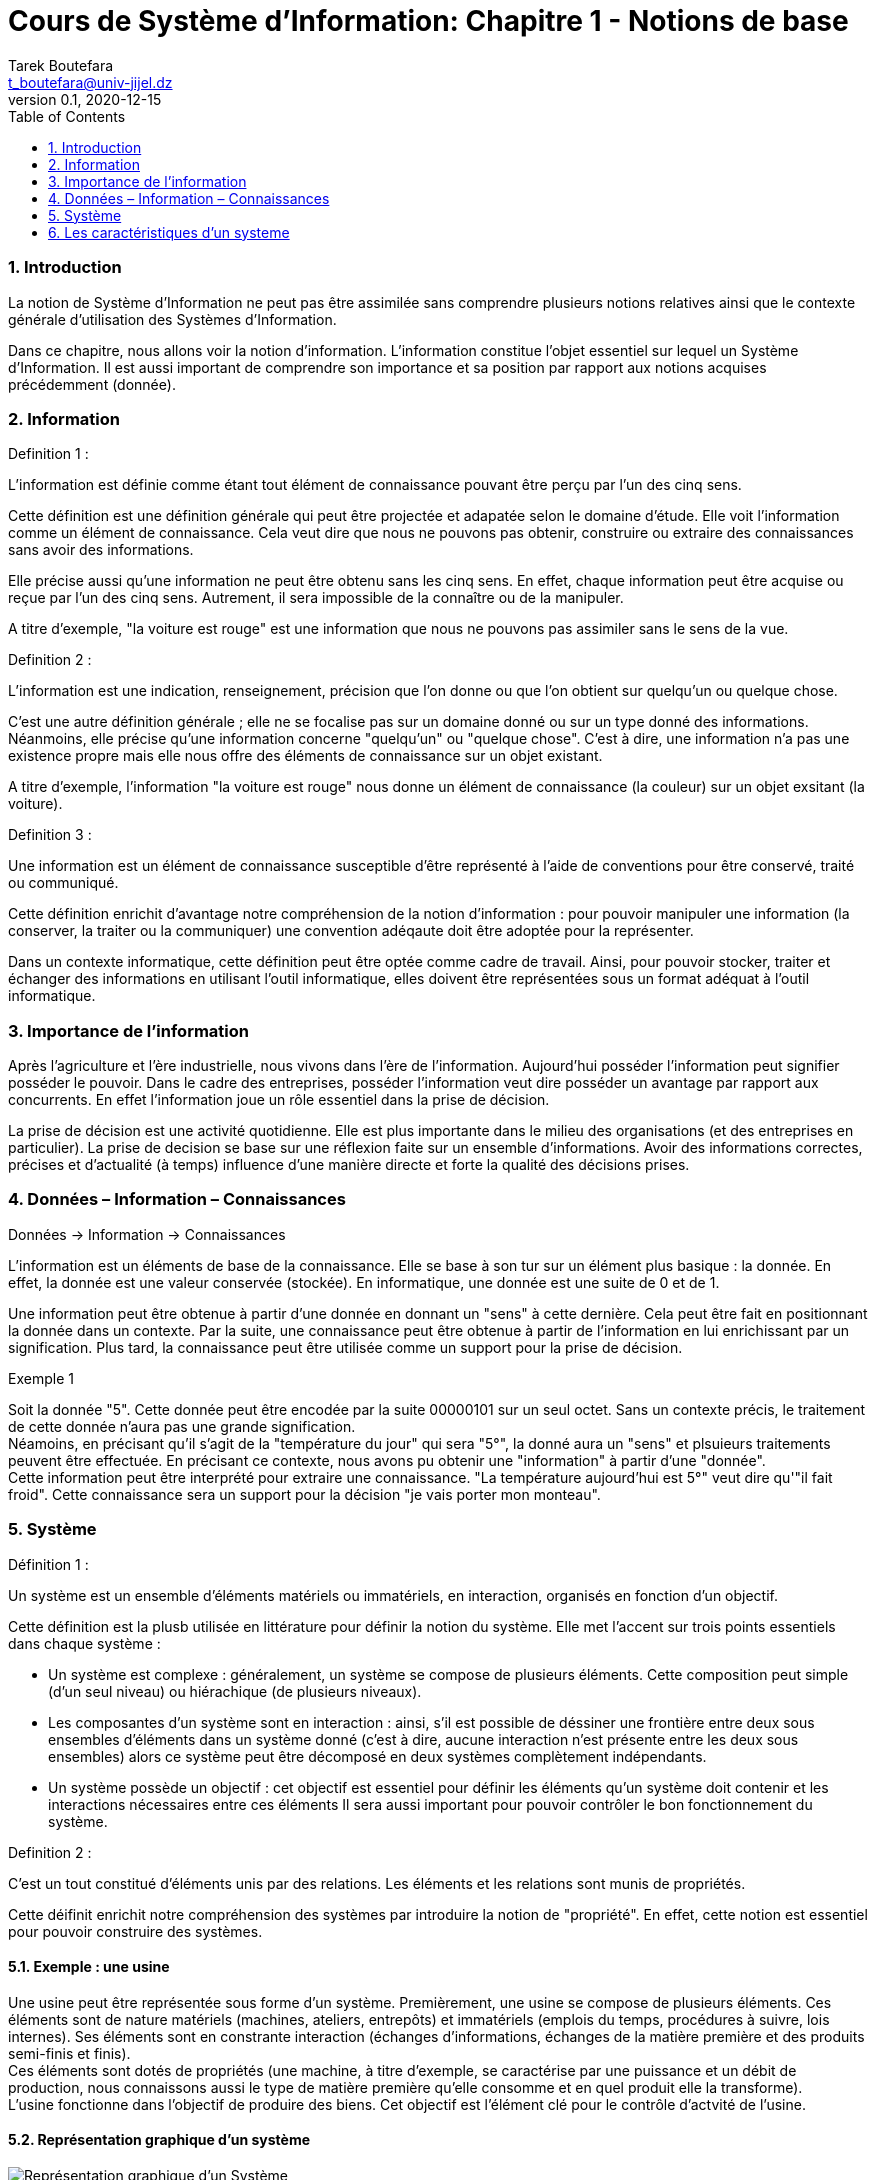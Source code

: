 = Cours de Système d'Information: Chapitre 1 - Notions de base
Tarek Boutefara <t_boutefara@univ-jijel.dz>
v0.1, 2020-12-15
:sectnums:
:toc:

=== Introduction

La notion de Système d'Information ne peut pas être assimilée sans comprendre
plusieurs notions relatives ainsi que le contexte générale d'utilisation
des Systèmes d'Information.

Dans ce chapitre, nous allons voir la notion d'information. L'information 
constitue l'objet essentiel sur lequel un Système d'Information. Il est 
aussi important de comprendre son importance et sa position par rapport
aux notions acquises précédemment (donnée).

=== Information

.Definition 1 :
L'information est définie comme étant tout élément de connaissance pouvant 
être perçu par l'un des cinq sens.

Cette définition est une définition générale qui peut être projectée et
adapatée selon le domaine d'étude. Elle voit l'information comme un
élément de connaissance. Cela veut dire que nous ne pouvons pas obtenir, 
construire ou extraire des connaissances sans avoir des informations.

Elle précise aussi qu'une information ne peut être obtenu sans les cinq
sens. En effet, chaque information peut être acquise ou reçue par l'un
des cinq sens. Autrement, il sera impossible de la connaître ou de la
manipuler. 

A titre d'exemple, "la voiture est rouge" est une information que nous ne 
pouvons pas assimiler sans le sens de la vue.

.Definition 2 :
L'information est une indication, renseignement, précision que l'on donne 
ou que l'on obtient sur quelqu'un ou quelque chose.

C'est une autre définition générale ; elle ne se focalise pas sur un domaine donné
ou sur un type donné des informations. Néanmoins, elle précise qu'une information
concerne "quelqu'un" ou "quelque chose". C'est à dire, une information n'a
pas une existence propre mais elle nous offre des éléments de connaissance
sur un objet existant.

A titre d'exemple, l'information "la voiture est rouge" nous donne un élément 
de connaissance (la couleur) sur un objet exsitant (la voiture).

.Definition 3 :
Une information est un élément de connaissance susceptible d'être représenté 
à l'aide de conventions pour être conservé, traité ou communiqué.

Cette définition enrichit d'avantage notre compréhension de la notion d'information :
pour pouvoir manipuler une information (la conserver, la traiter ou la communiquer)
une convention adéqaute doit être adoptée pour la représenter. 

Dans un contexte informatique, cette définition peut être optée comme
cadre de travail. Ainsi, pour pouvoir stocker, traiter et échanger
des informations en utilisant l'outil informatique, elles doivent 
être représentées sous un format adéquat à l'outil informatique.

=== Importance de l'information

Après l'agriculture et l'ère industrielle, nous vivons dans l'ère de l'information.
Aujourd'hui posséder l'information peut signifier posséder le pouvoir. Dans le cadre
des entreprises, posséder l'information veut dire posséder un avantage par
rapport aux concurrents. En effet l'information joue un rôle essentiel dans
la prise de décision.

La prise de décision est une activité quotidienne. Elle est plus importante 
dans le milieu des organisations (et des entreprises en particulier). 
La prise de decision se base sur une réflexion faite sur un ensemble 
d'informations. Avoir des informations correctes, précises et d'actualité (à temps)
influence d'une manière directe et forte la qualité des décisions prises.

=== Données – Information – Connaissances
[.text-center]
Données -> Information -> Connaissances

L'information est un éléments de base de la connaissance. Elle se base à son
tur sur un élément plus basique : la donnée. En effet, la donnée est une 
valeur conservée (stockée). En informatique, une donnée est une suite de 0 et de 1.

Une information peut être obtenue à partir d'une donnée en donnant un "sens"
à cette dernière. Cela peut être fait en positionnant la donnée dans un contexte.
Par la suite, une connaissance peut être obtenue à partir de l'information
en lui enrichissant par un signification. Plus tard, la connaissance peut
être utilisée comme un support pour la prise de décision.

.Exemple 1
Soit la donnée "5". Cette donnée peut être encodée par la suite 00000101
sur un seul octet. Sans un contexte précis, le traitement de cette donnée
n'aura pas une grande signification. +
Néamoins, en précisant qu'il s'agit de la "température du jour" qui sera "5°",
la donné aura un "sens" et plsuieurs traitements peuvent être effectuée.
En précisant ce contexte, nous avons pu obtenir une "information" à partir
d'une "donnée". +
Cette information peut être interprété pour extraire une connaissance.
"La température aujourd'hui est 5°" veut dire qu'"il fait froid". Cette
connaissance sera un support pour la décision "je vais porter mon monteau".

=== Système

.Définition 1 :
Un système est un ensemble d'éléments matériels ou immatériels, en interaction, 
organisés en fonction d'un objectif. 

Cette définition est la plusb utilisée en littérature pour définir la notion
du système. Elle met l'accent sur trois points essentiels dans chaque système :

* Un système est complexe : généralement, un système se compose de plusieurs éléments.
Cette composition peut simple (d'un seul niveau) ou hiérachique (de plusieurs niveaux).
* Les composantes d'un système sont en interaction : ainsi, s'il est possible de déssiner
une frontière entre deux sous ensembles d'éléments dans un système donné (c'est à dire,
aucune interaction n'est présente entre les deux sous ensembles) alors ce système
peut être décomposé en deux systèmes complètement indépendants.
* Un système possède un objectif : cet objectif est essentiel pour définir
les éléments qu'un système doit contenir et les interactions nécessaires entre
ces éléments Il sera aussi important pour pouvoir contrôler le bon 
fonctionnement du système.

.Definition 2 :
C'est un tout constitué d'éléments unis par des relations. Les éléments 
et les relations sont munis de propriétés.

Cette déifinit enrichit notre compréhension des systèmes par introduire
la notion de "propriété". En effet, cette notion est essentiel pour
pouvoir construire des systèmes.

==== Exemple : une usine

Une usine peut être représentée sous forme d'un système. Premièrement, 
une usine se compose de plusieurs éléments. Ces éléments sont de nature
matériels (machines, ateliers, entrepôts) et immatériels (emplois du temps, 
procédures à suivre, lois internes). Ses éléments sont en constrante interaction
(échanges d'informations, échanges de la matière première et des produits 
semi-finis et finis). +
Ces éléments sont dotés de propriétés (une machine, à titre d'exemple, se 
caractérise par une puissance et un débit de production, nous connaissons 
aussi le type de matière première qu'elle consomme et en quel produit elle
la transforme). +
L'usine fonctionne dans l'objectif de produire des biens. Cet objectif 
est l'élément clé pour le contrôle d'actvité de l'usine.

==== Représentation graphique d'un système

.Représentation graphique d'un système
image::Systeme.jpeg[Représentation graphique d'un Système]

Dans cette repérsentation, le système est vu comme une boite noire. C'est à dire,
la structure interne du système (les différents éléments et les interactions entre eux)
ne sont pas repérentées. 

Cette repérsentation met l'accent sur les entrées et les sorites du système.
De manière générale, un système prend des éléments en entrée. Ces éléments ne 
font pas partie du système, mais, ils seront traités par ces éléments. 
Ce traitement donne comme résultat l'ensemble des éléments en sortie.

Le contrôle concerne cette activité de transformation, essentiellement, 
les performances du système durant la transformation (temps de transformation,
nombre de pannes, nombre des erreurs, etc.) et les resultats générés 
(qualité, coût, etc.) par le système. L'évaluation est effectuée par 
rapport a l'objectif du système. Cette évaluation sera la base de nouveaux
paramètres ou décisions qui peuvent être considérés comme des entrées
pour le prochain cycle du système.

=== Les caractéristiques d'un systeme

==== Les frontières d'un systeme

Un systeme est un élément fini dont le périmètre est une frontière qui
le sépare de son environnement.

A son tour, l'environnement du système est complexe. Une entreprise,
à titre d'exemple, possède :

* Un environnement économique : c'est l'environnement lié directement à son 
activité comme :
** Les fournisseurs : qui lui fournient la matière première.
** Les clients : qui achètent ses produits. Ils peuvent être des 
utilisateurs finaux (personnes) ou bien des entreprises.
** Les concurrents : qui sont des entreprises qui produisent les mêmes
produits.
* Un environnement social : c'est la société dans laquelle l'entreprise
exerce son activité. Même si la société n'est pas liée directement
à l'activité de l'entreprise, elle peut l'influencer d'une manière indirecte
en fixant un ensemble de "règles sociales" à lesquelles l'entreprise doit
adhérer.
* L'état : qui contrôle l'activité de l'entreprise. Il intéagit 
avec l'entreprise par plusieurs composantes :
** La direction des impôts,
** Les autorités locales,
** Le pouvoir législatif.

Le système interagit avec son environnement grace a des flux materiels 
(produits, matière première), financiers (crédits, payments) et 
immateriels (lois, réclamations, demandes).

==== Le système ouvert et le système fermé

Selon leurs interactions avec leur environnement, on distingue deux types 
du systeme :

. *Les systemes fermes :* Un système fermé peut être défini comme un 
système qui n'effectue pas des échanges avec son environnement,
. *Les systemes ouverts :* Un système ouvert peut être défini comme un 
système capable deffetuer des échanges avec son environnement.
